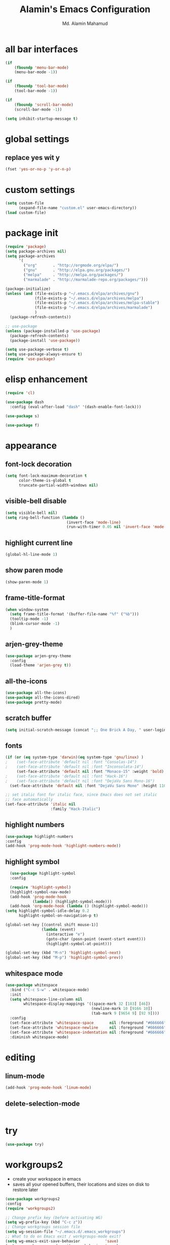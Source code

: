 #+TITLE: Alamin's Emacs Configuration
#+AUTHOR: Md. Alamin Mahamud
#+EMAIL: alamin.ineedahelp@gmail.com

#+STARTUP: overview indent inlineimages
#+OPTIONS: H:5 num:nil tags:nil toc:nil timestamp:t
#+LAYOUT: post
#+DESCRIPTION: Loading Emacs Configuration using org-babel
#+TAGS: emacs
#+CATEGORIES: editing

* all bar interfaces
#+BEGIN_SRC emacs-lisp
  (if
      (fboundp 'menu-bar-mode)
      (menu-bar-mode -1))

  (if
      (fboundp 'tool-bar-mode)
      (tool-bar-mode -1))

  (if
      (fboundp 'scroll-bar-mode)
      (scroll-bar-mode -1))

  (setq inhibit-startup-message t)
#+END_SRC

* global settings
** replace yes wit y
#+begin_src emacs-lisp
(fset 'yes-or-no-p 'y-or-n-p)
#+end_src
* custom settings
#+BEGIN_SRC emacs-lisp
  (setq custom-file
        (expand-file-name "custom.el" user-emacs-directory))
  (load custom-file)
#+END_SRC
* package init
#+BEGIN_SRC emacs-lisp
  (require 'package)
  (setq package-archives nil)
  (setq package-archives
        '(
          ("org"       . "http://orgmode.org/elpa/")
          ("gnu"       . "http://elpa.gnu.org/packages/")
          ("melpa"     . "http://melpa.org/packages/")
          ("marmalade" . "http://marmalade-repo.org/packages/")))

  (package-initialize)
  (unless (and (file-exists-p "~/.emacs.d/elpa/archives/gnu")
               (file-exists-p "~/.emacs.d/elpa/archives/melpa")
               (file-exists-p "~/.emacs.d/elpa/archives/melpa-stable")
               (file-exists-p "~/.emacs.d/elpa/archives/marmalade")
               )
    (package-refresh-contents))

  ;; use-package
  (unless (package-installed-p 'use-package)
    (package-refresh-contents)
    (package-install 'use-package))

  (setq use-package-verbose t)
  (setq use-package-always-ensure t)
  (require 'use-package)
#+END_SRC
* elisp enhancement
#+BEGIN_SRC emacs-lisp
  (require 'cl)

  (use-package dash
    :config (eval-after-load "dash" '(dash-enable-font-lock)))

  (use-package s)

  (use-package f)
#+END_SRC
* appearance
** font-lock decoration
#+BEGIN_SRC emacs-lisp
  (setq font-lock-maximum-decoration t
        color-theme-is-global t
        truncate-partial-width-windows nil)
#+END_SRC

** visible-bell disable
#+BEGIN_SRC emacs-lisp
  (setq visible-bell nil)
  (setq ring-bell-function (lambda ()
                             (invert-face 'mode-line)
                             (run-with-timer 0.05 nil 'invert-face 'mode-line)))
#+END_SRC
** highlight current line
#+BEGIN_SRC emacs-lisp
  (global-hl-line-mode 1)
#+END_SRC
** show paren mode
#+BEGIN_SRC emacs-lisp
  (show-paren-mode 1)
#+END_SRC
** frame-title-format
#+BEGIN_SRC emacs-lisp
  (when window-system
    (setq frame-title-format '(buffer-file-name "%f" ("%b")))
    (tooltip-mode -1)
    (blink-cursor-mode -1)
    )
#+END_SRC
** arjen-grey-theme
#+BEGIN_SRC emacs-lisp
  (use-package arjen-grey-theme
    :config
    (load-theme 'arjen-grey t))
#+END_SRC
** all-the-icons
#+BEGIN_SRC emacs-lisp
  (use-package all-the-icons)
  (use-package all-the-icons-dired)
  (use-package pretty-mode)
#+END_SRC
** scratch buffer
#+BEGIN_SRC emacs-lisp
  (setq initial-scratch-message (concat ";; One Brick A Day, " user-login-name " - Emacs ♥ you!\n\n"))
#+END_SRC
** fonts
#+BEGIN_SRC emacs-lisp
  (if (or (eq system-type 'darwin)(eq system-type 'gnu/linux) )
  ;    (set-face-attribute 'default nil :font "Consolas-14")
  ;    (set-face-attribute 'default nil :font "Inconsolata-14")
       (set-face-attribute 'default nil :font "Monaco-15" :weight 'bold)
  ;    (set-face-attribute 'default nil :font "Hack-16")
  ;    (set-face-attribute 'default nil :font "DejaVu Sans Mono-16")
    (set-face-attribute 'default nil :font "DejaVu Sans Mono" :height 110))

  ;; set italic font for italic face, since Emacs does not set italic
  ;; face automatically
  (set-face-attribute 'italic nil
                      :family "Hack-Italic")
#+END_SRC
** highlight numbers
#+BEGIN_SRC emacs-lisp
(use-package highlight-numbers
:config
(add-hook 'prog-mode-hook 'highlight-numbers-mode))
#+END_SRC
** highlight symbol
#+BEGIN_SRC emacs-lisp
    (use-package highlight-symbol
    :config

    (require 'highlight-symbol)
    (highlight-symbol-nav-mode)
    (add-hook 'prog-mode-hook
              (lambda() (highlight-symbol-mode)))
    (add-hook 'org-mode-hook (lambda () (highlight-symbol-mode)))
  (setq highlight-symbol-idle-delay 0.2
        highlight-symbol-on-navigation-p t)

  (global-set-key [(control shift mouse-1)]
                  (lambda (event)
                    (interactive "e")
                    (goto-char (posn-point (event-start event)))
                    (highlight-symbol-at-point)))

  (global-set-key (kbd "M-n") 'highlight-symbol-next)
  (global-set-key (kbd "M-p") 'highlight-symbol-prev))
#+END_SRC
** whitespace mode
#+BEGIN_SRC emacs-lisp
  (use-package whitespace
    :bind ("C-c S-w" . whitespace-mode)
    :init
    (setq whitespace-line-column nil
          whitespace-display-mappings '((space-mark 32 [183] [46])
                                        (newline-mark 10 [9166 10])
                                        (tab-mark 9 [9654 9] [92 9])))
    :config
    (set-face-attribute 'whitespace-space       nil :foreground "#666666" :background nil)
    (set-face-attribute 'whitespace-newline     nil :foreground "#666666" :background nil)
    (set-face-attribute 'whitespace-indentation nil :foreground "#666666" :background nil)
    :diminish whitespace-mode)
#+END_SRC
* editing
** linum-mode
#+BEGIN_SRC emacs-lisp
  (add-hook 'prog-mode-hook 'linum-mode)
#+END_SRC
** delete-selection-mode
#+BEGIN_SRC emacs-lisp

#+END_SRC
* try
#+begin_src emacs-lisp
(use-package try)
#+end_src
* workgroups2
- create your workspace in emacs
- saves all your opened buffers, their locations and sizes on disk to restore later
#+begin_src emacs-lisp
  (use-package workgroups2
  :config
  (require 'workgroups2)

  ;; Change prefix key (before activating WG)
  (setq wg-prefix-key (kbd "C-c z"))
  ;; Change workgroups session file
  (setq wg-session-file "~/.emacs.d/.emacs_workgroups")
  ;; What to do on Emacs exit / workgroups-mode exit?
  (setq wg-emacs-exit-save-behavior           'save)
  (setq wg-workgroups-mode-exit-save-behavior 'save)

  ;; Mode Line Changes
  ;; Display workgroups in Mode Line?
  (setq wg-mode-line-display-on t)
  (setq wg-flag-modified t)
  (setq wg-mode-line-decor-left-brace "["
        wg-mode-line-decor-right-brace "]"
        wg-mode-line-decor-divider ":")
  (workgroups-mode 1))
#+end_src
* hippie expand

hippe-expand is a better version of dabbrev-expand while dabbrev-expand searches for words you already types in current buffers and other buffers, hippie-expand includes more sources such as filenames, kill ring…
#+begin_src emacs-lisp
(global-set-key (kbd "M-/") 'hippie-expand) ;; replace dabbrev-expand
(setq
hippie-expand-try-functions-list
'(try-expand-dabbrev ;; Try to expand word "dynamically", searching the current buffer.
   try-expand-dabbrev-all-buffers ;; Try to expand word "dynamically", searching all other buffers.
   try-expand-dabbrev-from-kill ;; Try to expand word "dynamically", searching the kill ring.
   try-complete-file-name-partially ;; Try to complete text as a file name, as many characters as unique.
   try-complete-file-name ;; Try to complete text as a file name.
   try-expand-all-abbrevs ;; Try to expand word before point according to all abbrev tables.
   try-expand-list ;; Try to complete the current line to an entire line in the buffer.
   try-expand-line ;; Try to complete the current line to an entire line in the buffer.
   try-complete-lisp-symbol-partially ;; Try to complete as an Emacs Lisp symbol, as many characters as unique.
   try-complete-lisp-symbol) ;; Try to complete word as an Emacs Lisp symbol.
)
#+end_src
* kill this buffer
#+begin_src emacs-lisp
(global-set-key (kbd "C-x k") 'kill-this-buffer)
#+end_src
* company mode
#+begin_src emacs-lisp
(use-package company
:config
(add-hook 'after-init-hook 'global-company-mode))
#+end_src
* expand region
#+begin_src emacs-lisp
(use-package expand-region
:config
(require 'expand-region)
(global-set-key (kbd "M-m") 'er/expand-region))
#+end_src
* projectile

- jump to a file in project
- jump to a directory in a project
- jump to file in a dir
- jump to a project buffer
- jump to a test in project
- toggle between code and its test
- jump to recently visited files in the project
- switch between projects you have worked on
- kill all project buffers
- replace in project
- multi-occur in project buffers
- grep in project
- regenerate project etags or gtags
- visit project in dired
- run make in a project with a single key chord
- check for dirty repos
#+begin_src emacs-lisp
(use-package projectile
:config
(projectile-global-mode))
#+end_src
* bm = Bookmarks Manager
#+begin_src emacs-lisp
(use-package bm
  :bind (("C-c =" . bm-toggle)
         ("C-c [" . bm-previous)
         ("C-c ]" . bm-next)))
#+end_src
* windows management :DRILL:
#+begin_src emacs-lisp
(use-package ace-window
:init
(progn
(setq aw-scope 'frame)
(global-set-key (kbd "C-x O") 'other-frame)
  (setq aw-keys '(?a ?s ?d ?f ?j ?k ?l ?o))
  (global-set-key [remap other-window] 'ace-window)
  (custom-set-faces
   '(aw-leading-char-face
     ((t (:inherit ace-jump-face-foreground :height 3.0)))))
  ))

(use-package ace-jump-mode
  :config
  (define-key global-map (kbd "C-c SPC") 'ace-jump-mode))
#+end_src
* indent whole buffer :DRILL:
#+begin_src emacs-lisp
(defun iwb ()
  "indent whole buffer"
  (interactive)
  (delete-trailing-whitespace)
  (indent-region (point-min) (point-max) nil)
  (untabify (point-min) (point-max)))

(global-set-key (kbd "C-c n") 'iwb)
#+end_src
* command log mode :DRILL:
#+begin_src emacs-lisp
(use-package command-log-mode)
#+end_src
* zygospore

zygospore lets you revert C-x 1 (delete-other-window) by pressing C-x 1 again
[[https://github.com/LouisKottmann/zygospore.el/raw/master/demo.gif]]
#+begin_src emacs-lisp
(use-package zygospore
  :bind (("C-x 1" . zygospore-toggle-delete-other-windows)
         ("RET" .   newline-and-indent)))
#+end_src

* which key
#+begin_src emacs-lisp
(use-package which-key
  :ensure t
  :defer 10
  :diminish which-key-mode
  :config

  ;; Replacements for how KEY is replaced when which-key displays
  ;;   KEY → FUNCTION
  ;; Eg: After "C-c", display "right → winner-redo" as "▶ → winner-redo"
  (setq which-key-key-replacement-alist
        '(("<\\([[:alnum:]-]+\\)>" . "\\1")
          ("left"                  . "◀")
          ("right"                 . "▶")
          ("up"                    . "▲")
          ("down"                  . "▼")
          ("delete"                . "DEL") ; delete key
          ("\\`DEL\\'"             . "BS") ; backspace key
          ("next"                  . "PgDn")
          ("prior"                 . "PgUp"))

        ;; List of "special" keys for which a KEY is displayed as just
        ;; K but with "inverted video" face... not sure I like this.
        which-key-special-keys '("RET" "DEL" ; delete key
                                 "ESC" "BS" ; backspace key
                                 "SPC" "TAB")

        ;; Replacements for how part or whole of FUNCTION is replaced:
        which-key-description-replacement-alist
        '(("Prefix Command" . "prefix")
          ("\\`calc-"       . "") ; Hide "calc-" prefixes when listing M-x calc keys
          ("\\`projectile-" . "𝓟/")
          ("\\`org-babel-"  . "ob/"))

        ;; Underlines commands to emphasize some functions:
        which-key-highlighted-command-list
        '("\\(rectangle-\\)\\|\\(-rectangle\\)"
          "\\`org-"))

  ;; Change what string to display for a given *complete* key binding
  ;; Eg: After "C-x", display "8 → +unicode" instead of "8 → +prefix"
  (which-key-add-key-based-replacements
    "C-x 8"   "unicode"
    "C-c T"   "toggles-"
    "C-c p s" "projectile-search"
    "C-c p 4" "projectile-other-buffer-"
    "C-x a"   "abbrev/expand"
    "C-x r"   "rect/reg"
    "C-c /"   "engine-mode-map"
    "C-c C-v" "org-babel")

  (which-key-mode 1))
#+end_src
* ORG
** global settings
#+begin_src emacs-lisp
  (setq
   org-directory "~/Dropbox/org"
   org-default-notes-file (concat org-directory "/notes.org")
   org-export-html-postamble nil
   org-hide-leading-stars t
   org-startup-folded (quote overview)
   org-startup-indented t
   )
#+end_src
** code-block shortcuts
ref: sacha
#+BEGIN_SRC emacs-lisp
(setq org-structure-template-alist
      '(("s" "#+begin_src ?\n\n#+end_src" "<src lang=\"?\">\n\n</src>")
        ("e" "#+begin_example\n?\n#+end_example" "<example>\n?\n</example>")
        ("q" "#+begin_quote\n?\n#+end_quote" "<quote>\n?\n</quote>")
        ("v" "#+BEGIN_VERSE\n?\n#+END_VERSE" "<verse>\n?\n</verse>")
        ("l" "#+begin_src emacs-lisp\n?\n#+end_src" "<src lang=\"emacs-lisp\">\n?\n</src>")
        ("p" "#+begin_src python\n?\n#+end_src" "<src lang=\"python\">\n?\n</src>")
        ("c" "#+begin_src cpp\n?\n#+end_src" "<src lang=\"cpp\">\n?\n</src>")
        ("L" "#+latex: " "<literal style=\"latex\">?</literal>")
        ("h" "#+begin_html\n?\n#+end_html" "<literal style=\"html\">\n?\n</literal>")
        ("H" "#+html: " "<literal style=\"html\">?</literal>")
        ("a" "#+begin_ascii\n?\n#+end_ascii")
        ("A" "#+ascii: ")
        ("i" "#+index: ?" "#+index: ?")
        ("I" "#+include %file ?" "<include file=%file markup=\"?\">")))
#+END_SRC
** htmlize
#+begin_src emacs-lisp
(use-package htmlize)
#+end_src
** reveal.js
#+begin_src emacs-lisp
(use-package ox-reveal)

(setq org-reveal-root "http://cdn.jsdelivr.net/reveal.js/3.0.0/")
(setq org-reveal-mathjax t)
#+end_src
** org agenda
#+begin_src emacs-lisp
    (global-set-key "\C-ca" 'org-agenda)

    (setq org-agenda-custom-commands
          '(
            (
             "c"
             "Simple agenda view"
             (
              (agenda "")
              (alltodo "")
              )
             )
            )
          )

    (setq org-agenda-files
          (
           list
           "~/Dropbox/org/gcal.org"
           "~/Dropbox/org/schedule.org"
           "~/Dropbox/org/todo.org"
           "~/Dropbox/org/links.org"
           "~/Dropbox/org/index.org"
           )
          )
#+end_src
** org-ac = Auto Complete Org Mode
#+begin_src emacs-lisp
(use-package org-ac
      :init (progn
              (require 'org-ac)
              (org-ac/config-default)
              ))
#+end_src
** org-capture
#+begin_src emacs-lisp
(global-set-key
(kbd "C-c c")
'org-capture)

(setq
 org-capture-templates
 '(
   ("j" "Journal" entry (file "~/Dropbox/org/journal.org")
    "* %t\n** Day\n*** What am I Grateful For:\n1. %?\n2. \n3. \n*** What Would Make Today Great:\n1. \n2. \n3. \n*** Daily Affirmations I am:\n1. \n2. \n3. \n\n** Night\n*** 3 Amazing Things Happened Today:\n1. \n2. \n3. \n*** How could I Make Things Better\n1. \n2. \n3. \n" :prepend t)
   ("l" "Link" entry (file "~/Dropbox/org/links.org")
    "* %?%^L %^g \n%T" :prepend t)
   ("t" "Todo" entry (file "~/Dropbox/org/todo.org")
    "* TODO %?\n%u%T" :prepend t)
   ("n" "Notes" entry (file "~/Dropbox/org/notes.org")
    "* %?\n%u" :prepend t)
   ))
#+end_src
** set-default-browser
#+begin_src emacs-lisp
(setq browse-url-browser-function 'browse-url-generic
      browse-url-generic-program "google-chrome")
#+end_src
** open pdf in evince
#+begin_src emacs-lisp
(setq org-file-apps
      (append '(
                ("\\.pdf\\'" . "evince %s")
                ) org-file-apps ))
#+end_src
** org bullets
#+begin_src emacs-lisp
(use-package org-bullets
  :config
  (add-hook 'org-mode-hook
            (lambda () (org-bullets-mode 1))))
#+end_src
** literate programming

don't create a new window each time
#+begin_src emacs-lisp
(setq org-src-window-setup 'current-window)
#+end_src

use C-x C-s for closing out of the org-src-edit buffer
#+begin_src emacs-lisp
(eval-after-load 'org-src
  '(define-key org-src-mode-map
     (kbd "C-x C-s") #'org-edit-src-exit))
#+end_srco
* MAGIT

#+begin_src emacs-lisp
(use-package magit
  :commands magit-status magit-blame
  :init
  (defadvice magit-status (around magit-fullscreen activate)
    (window-configuration-to-register :magit-fullscreen)
    ad-do-it
    (delete-other-windows))
  :config
  (setq vc-follow-symlinks nil
        magit-push-always-verify nil
        magit-restore-window-configuration t)
  :bind ("C-x g" . magit-status))
#+end_src
* HELM
#+begin_src emacs-lisp
    (use-package helm
    :diminish helm-mode
    :init
    (setq helm-idle-delay 0.0
          helm-input-idle-delay 0.01
          helm-yas-display-key-on-candidate t
          helm-quick-update t
          helm-M-x-requires-pattern nil
          helm-ff-skip-boring-files t)
      (require 'helm)
      (require 'helm-config)
      (helm-mode))


    ;; The default "C-x c" is quite close to "C-x C-c", which quits Emacs
    ;; Change to "C-c h"
    (global-set-key (kbd "C-c h") 'helm-command-prefix)
    (global-unset-key (kbd "C-x c"))
    (global-set-key (kbd "M-x") #'helm-M-x)
    (global-set-key (kbd "C-x r b") #'helm-filtered-bookmarks)
    (global-set-key (kbd "C-x C-f") #'helm-find-files)
    (global-set-key (kbd "M-y") 'helm-show-kill-ring)
    (global-set-key (kbd "C-x b") 'helm-mini)
    (global-set-key (kbd "C-c h o") 'helm-occur)
    ; rebind tab to run persistent action
    (define-key helm-map (kbd "<tab>") 'helm-execute-persistent-action)
    ; make TAB work in terminal
    (define-key helm-map (kbd "C-i") 'helm-execute-persistent-action)
    ; list actions using C-z
    (define-key helm-map (kbd "C-z")  'helm-select-action)

    (when (executable-find "curl")
      (setq helm-google-suggest-use-curl-p t))

    (setq helm-split-window-in-side-p       t ; open helm buffer inside current window, not occupy whole other window
      helm-move-to-line-cycle-in-source     t ; move to end or beginning of source when reaching top or bottom of source.
      helm-ff-search-library-in-sexp        t ; search for library in `require' and `declare-function' sexp.
      helm-scroll-amount                    8 ; scroll 8 lines other window using M-<next>/M-<prior>
      helm-ff-file-name-history-use-recentf t
      helm-echo-input-in-header-line t)

    (defun spacemacs//helm-hide-minibuffer-maybe ()
      "Hide minibuffer in Helm session if we use the header line as input field."
      (when (with-helm-buffer helm-echo-input-in-header-line)
        (let ((ov (make-overlay (point-min) (point-max) nil nil t)))
          (overlay-put ov 'window (selected-window))
          (overlay-put ov 'face
                       (let ((bg-color (face-background 'default nil)))
                         `(:background ,bg-color :foreground ,bg-color)))
          (setq-local cursor-type nil))))

    (add-hook 'helm-minibuffer-set-up-hook
              'spacemacs//helm-hide-minibuffer-maybe)

    (defun pl/helm-alive-p ()
      (if (boundp 'helm-alive-p)
          (symbol-value 'helm-alive-p)))

  ;  (add-to-list 'golden-ratio-inhibit-functions 'pl/helm-alive-p)

    (setq helm-M-x-fuzzy-match t) ;; optional fuzzy matching for helm-M-x
    (setq helm-buffers-fuzzy-matching t
        helm-recentf-fuzzy-match    t)
    (setq helm-autoresize-max-height 0)
    (setq helm-autoresize-min-height 20)
    (helm-autoresize-mode 1)
    (helm-mode 1)

    (when (executable-find "ack-grep")
      (setq helm-grep-default-command "ack-grep -Hn --no-group --no-color %e %p %f"
            helm-grep-default-recurse-command "ack-grep -H --no-group --no-color %e %p %f"))
    (setq helm-locate-fuzzy-match t)
    (setq helm-apropos-fuzzy-match t)
#+end_src
* vimish fold
#+begin_src emacs-lisp
(use-package vimish-fold)

(require 'vimish-fold)
(vimish-fold-global-mode 1)
;; this registers a region for future folding/unfolding
(global-set-key (kbd "C-c v") #'vimish-fold)
;; this unregisters the region under point from folding/unfolding
(global-set-key (kbd "C-c d") #'vimish-fold-delete)
;; this is the actual fold/unfold command
(global-set-key (kbd "C-c t") #'vimish-fold-toggle)
#+end_src
* multiple-cursor :DRILL:
#+begin_src emacs-lisp 
  (use-package multiple-cursors
    :config
    (require 'multiple-cursors)
    (global-set-key (kbd "C-S-c C-S-c") 'mc/edit-lines)
    (global-set-key (kbd "C->") 'mc/mark-next-like-this)
    (global-set-key (kbd "C-<") 'mc/mark-previous-like-this)
    (global-set-key (kbd "C-c C-<") 'mc/mark-all-like-this))
#+end_src
* frequent file shortcuts
#+BEGIN_SRC emacs-lisp
  (global-set-key
   (kbd "\e\ec")
   (lambda()
     (interactive)
     (find-file "~/.emacs.d/README.org")))
#+END_SRC
